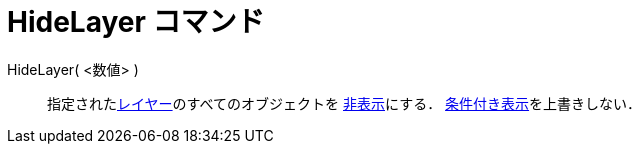 = HideLayer コマンド
:page-en: commands/HideLayer
ifdef::env-github[:imagesdir: /ja/modules/ROOT/assets/images]

HideLayer( <数値> )::
  指定されたxref:/レイヤー.adoc[レイヤー]のすべてのオブジェクトを xref:/オブジェクトのプロパティ.adoc[非表示]にする．
  xref:/条件付き表示.adoc[条件付き表示]を上書きしない．
